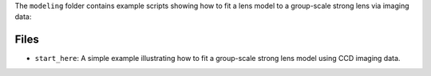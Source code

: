 The ``modeling`` folder contains example scripts showing how to fit a lens model to a group-scale strong lens via imaging data:

Files
-----

- ``start_here``: A simple example illustrating how to fit a group-scale strong lens model using CCD imaging data.